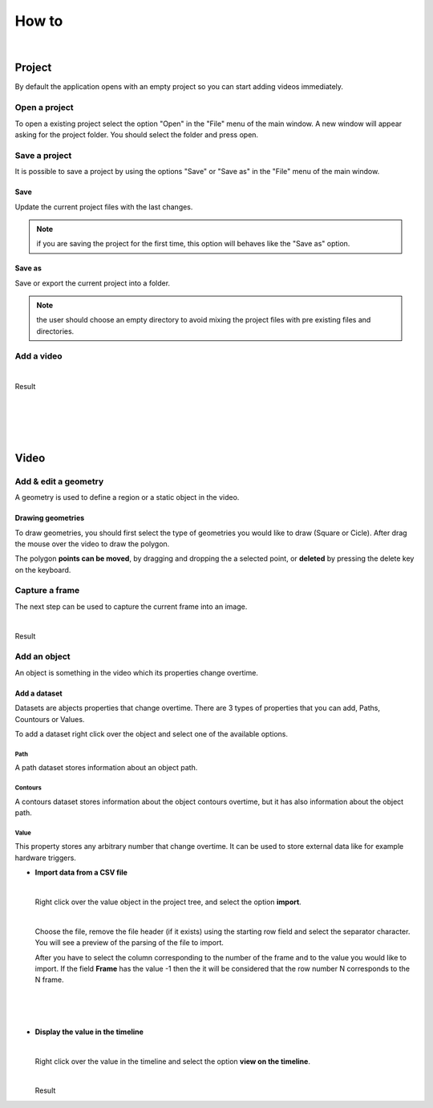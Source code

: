 .. _howto-label:

************
How to
************

|

---------------
Project
---------------

By default the application opens with an empty project so you can start adding videos immediately.




Open a project
===============

To open a existing project select the option "Open" in the "File" menu of the main window.
A new window will appear asking for the project folder. You should select the folder and press open.

.. seealso:: Find information about the project folders structure in the :ref:`Project tree <projecttree-label>` section.

Save a project
===============

It is possible to save a project by using the options "Save" or "Save as" in the "File" menu of the main window.

Save
-------------

Update the current project files with the last changes.

.. note:: if you are saving the project for the first time, this option will behaves like the "Save as" option.

Save as
-------------

Save or export the current project into a folder.

.. note:: the user should choose an empty directory to avoid mixing the project files with pre existing files and directories.


Add a video
===============

.. image:: /_static/howto/add-video.png
|

Result

.. image:: /_static/howto/add-video-result.png



|
|
|
|


---------------
Video
---------------


Add & edit a geometry
==============================

A geometry is used to define a region or a static object in the video.


.. image:: /_static/howto/add-geometry.png

.. image:: /_static/howto/add-geometry-edit.png

Drawing geometries
------------------------

To draw geometries, you should first select the type of geometries you would like to draw (Square or Cicle). After drag the mouse over the video to draw the polygon.

The polygon **points can be moved**, by dragging and dropping the a selected point, or **deleted** by pressing the delete key on the keyboard.

.. image:: /_static/howto/add-geometry-edit-poly.png


Capture a frame
===============

The next step can be used to capture the current frame into an image.

.. image:: /_static/howto/add-capture.png
|

Result

.. image:: /_static/howto/add-capture-result.png


Add an object
===============

An object is something in the video which its properties change overtime.

.. image:: /_static/howto/add-object.png

Add a dataset
------------------------

Datasets are abjects properties that change overtime. There are 3 types of properties that you can add, Paths, Countours or Values.

.. seealso:: Find more information about the datasets in the :ref:`Objects’ datasets <datasets-label>` section.

To add a dataset right click over the object and select one of the available options.

.. image:: /_static/howto/add-datasets.png

Path
`````````````
A path dataset stores information about an object path.

Contours
`````````````
A contours dataset stores information about the object contours overtime, but it has also information about the object path.

Value
`````````````
This property stores any arbitrary number that change overtime. It can be used to store external data like for example hardware triggers.


* 	**Import data from a CSV file**

	|

	Right click over the value object in the project tree, and select the option **import**.

	.. image:: /_static/howto/import-value-from-csvfile-step1.png

	|

	Choose the file, remove the file header (if it exists) using the starting row field and select the separator character.
	You will see a preview of the parsing of the file to import.

	After you have to select the column corresponding to the number of the frame and to the value you would like to import. If the field **Frame** has the value -1 then the it will be considered that the row number N corresponds to the N frame.

	|

	.. image:: /_static/howto/import-value-from-csvfile-step2.png

	|
	|


* 	**Display the value in the timeline**

	|

	Right click over the value in the timeline and select the option **view on the timeline**.

	.. image:: /_static/howto/send-value-to-timeline.png

	|

	Result

	.. image:: /_static/howto/send-value-to-timeline-result.png